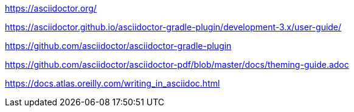 https://asciidoctor.org/

https://asciidoctor.github.io/asciidoctor-gradle-plugin/development-3.x/user-guide/

https://github.com/asciidoctor/asciidoctor-gradle-plugin

https://github.com/asciidoctor/asciidoctor-pdf/blob/master/docs/theming-guide.adoc

https://docs.atlas.oreilly.com/writing_in_asciidoc.html
